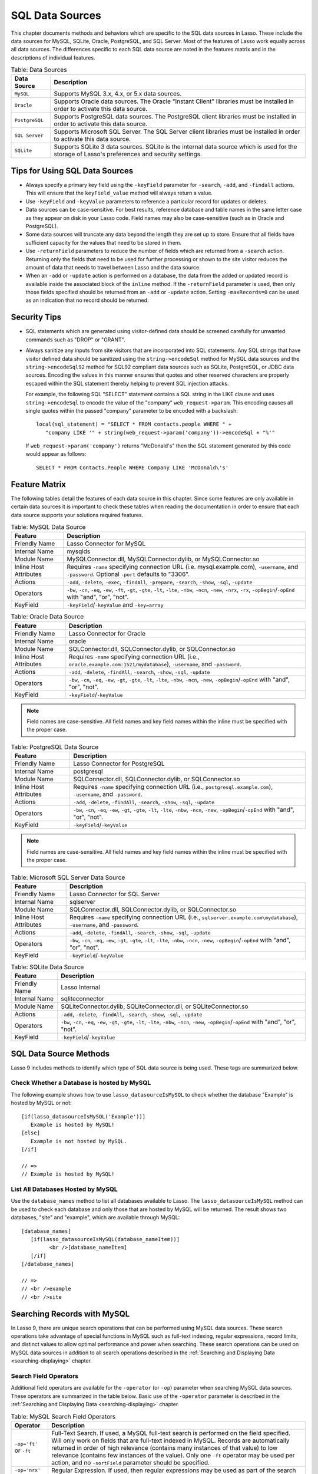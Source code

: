 .. _sql-data-sources:

****************
SQL Data Sources
****************

This chapter documents methods and behaviors which are specific to the SQL data
sources in Lasso. These include the data sources for MySQL, SQLite, Oracle,
PostgreSQL, and SQL Server. Most of the features of Lasso work equally across
all data sources. The differences specific to each SQL data source are noted in
the features matrix and in the descriptions of individual features.

.. _table-sql-data-sources:

.. table:: Table: Data Sources

   +--------------+------------------------------------------------------------+
   |Data Source   |Description                                                 |
   +==============+============================================================+
   |``MySQL``     |Supports MySQL 3.x, 4.x, or 5.x data sources.               |
   +--------------+------------------------------------------------------------+
   |``Oracle``    |Supports Oracle data sources. The Oracle "Instant Client"   |
   |              |libraries must be installed in order to activate this data  |
   |              |source.                                                     |
   +--------------+------------------------------------------------------------+
   |``PostgreSQL``|Supports PostgreSQL data sources. The PostgreSQL client     |
   |              |libraries must be installed in order to activate this data  |
   |              |source.                                                     |
   +--------------+------------------------------------------------------------+
   |``SQL Server``|Supports Microsoft SQL Server. The SQL Server client        |
   |              |libraries must be installed in order to activate this data  |
   |              |source.                                                     |
   +--------------+------------------------------------------------------------+
   |``SQLite``    |Supports SQLite 3 data sources. SQLite is the internal data |
   |              |source which is used for the storage of Lasso's preferences |
   |              |and security settings.                                      |
   +--------------+------------------------------------------------------------+

Tips for Using SQL Data Sources
===============================

-  Always specify a primary key field using the ``-keyField`` parameter for
   ``-search``, ``-add``, and ``-findall`` actions. This will ensure that the
   ``keyField_value`` method will always return a value.
-  Use ``-keyField`` and ``-keyValue`` parameters to reference a particular
   record for updates or deletes.
-  Data sources can be case-sensitive. For best results, reference database and
   table names in the same letter case as they appear on disk in your Lasso
   code. Field names may also be case-sensitive (such as in Oracle and
   PostgreSQL).
-  Some data sources will truncate any data beyond the length they are set up to
   store. Ensure that all fields have sufficient capacity for the values that
   need to be stored in them.
-  Use ``-returnField`` parameters to reduce the number of fields which are
   returned from a ``-search`` action. Returning only the fields that need to be
   used for further processing or shown to the site visitor reduces the amount
   of data that needs to travel between Lasso and the data source.
-  When an ``-add`` or ``-update`` action is performed on a database, the data
   from the added or updated record is available inside the associated block of
   the ``inline`` method. If the ``-returnField`` parameter is used, then only
   those fields specified should be returned from an ``-add`` or ``-update``
   action. Setting ``-maxRecords=0`` can be used as an indication that no record
   should be returned.

Security Tips
=============

-  SQL statements which are generated using visitor-defined data should
   be screened carefully for unwanted commands such as "DROP" or
   "GRANT".
-  Always sanitize any inputs from site visitors that are incorporated into SQL
   statements. Any SQL strings that have visitor defined data should be
   sanitized using the ``string->encodeSql`` method for MySQL data
   sources and the ``string->encodeSql92`` method for SQL92 compliant data
   sources such as SQLite, PostgreSQL, or JDBC data sources. Encoding the values
   in this manner ensures that quotes and other reserved characters are properly
   escaped within the SQL statement thereby helping to prevent SQL injection
   attacks.

   For example, the following SQL "SELECT" statement contains a SQL string in
   the LIKE clause and uses ``string->encodeSql`` to encode the value of the
   "company" ``web_request->param``. This encoding causes all single quotes
   within the passed "company" parameter to be encoded with a backslash::

      local(sql_statement) = "SELECT * FROM contacts.people WHERE " +
         "company LIKE '" + string(web_request->param('company'))->encodeSql + "%'"

   If ``web_request->param('company')`` returns "McDonald's" then the SQL
   statement generated by this code would appear as follows::

      SELECT * FROM Contacts.People WHERE Company LIKE 'McDonald\'s'


Feature Matrix
==============

The following tables detail the features of each data source in this chapter.
Since some features are only available in certain data sources it is important
to check these tables when reading the documentation in order to ensure that
each data source supports your solutions required features.

.. _table-mysql-features:

.. table:: Table: MySQL Data Source

   +-----------------------+---------------------------------------------------+
   |Feature                |Description                                        |
   +=======================+===================================================+
   |Friendly Name          |Lasso Connector for MySQL                          |
   +-----------------------+---------------------------------------------------+
   |Internal Name          |mysqlds                                            |
   +-----------------------+---------------------------------------------------+
   |Module Name            |MySQLConnector.dll, MySQLConnector.dylib, or       |
   |                       |MySQLConnector.so                                  |
   +-----------------------+---------------------------------------------------+
   |Inline Host Attributes |Requires ``-name`` specifying connection URL       |
   |                       |(i.e. mysql.example.com), ``-username``, and       |
   |                       |``-password``. Optional ``-port`` defaults to      |
   |                       |"3306".                                            |
   +-----------------------+---------------------------------------------------+
   |Actions                |``-add``, ``-delete``, ``-exec``, ``-findAll``,    |
   |                       |``-prepare``, ``-search``, ``-show``, ``-sql``,    |
   |                       |``-update``                                        |
   +-----------------------+---------------------------------------------------+
   |Operators              |``-bw``, ``-cn``, ``-eq``, ``-ew``, ``-ft``,       |
   |                       |``-gt``, ``-gte``, ``-lt``, ``-lte``, ``-nbw``,    |
   |                       |``-ncn``, ``-new``, ``-nrx``, ``-rx``,             |
   |                       |``-opBegin``/``-opEnd`` with "and", "or", "not".   |
   +-----------------------+---------------------------------------------------+
   |KeyField               |``-keyField``/``-keyValue`` and ``-key=array``     |
   +-----------------------+---------------------------------------------------+

.. _table-oracle-features:

.. table:: Table: Oracle Data Source

   +-----------------------+---------------------------------------------------+
   |Feature                |Description                                        |
   +=======================+===================================================+
   |Friendly Name          |Lasso Connector for Oracle                         |
   +-----------------------+---------------------------------------------------+
   |Internal Name          |oracle                                             |
   +-----------------------+---------------------------------------------------+
   |Module Name            |SQLConnector.dll, SQLConnector.dylib, or           |
   |                       |SQLConnector.so                                    |
   +-----------------------+---------------------------------------------------+
   |Inline Host Attributes |Requires ``-name`` specifying connection URL       |
   |                       |(i.e., ``oracle.example.com:1521/mydatabase``),    |
   |                       |``-username``, and ``-password``.                  |
   +-----------------------+---------------------------------------------------+
   |Actions                |``-add``, ``-delete``, ``-findAll``, ``-search``,  |
   |                       |``-show``, ``-sql``, ``-update``                   |
   +-----------------------+---------------------------------------------------+
   |Operators              |``-bw``, ``-cn``, ``-eq``, ``-ew``, ``-gt``,       |
   |                       |``-gte``, ``-lt``, ``-lte``, ``-nbw``, ``-ncn``,   |
   |                       |``-new``, ``-opBegin``/``-opEnd`` with "and", "or",|
   |                       |"not".                                             |
   +-----------------------+---------------------------------------------------+
   |KeyField               |``-keyField``/``-keyValue``                        |
   +-----------------------+---------------------------------------------------+

.. note::
   Field names are case-sensitive. All field names and key field names within
   the inline must be specified with the proper case.

.. _table-postgresql-features:

.. table:: Table: PostgreSQL Data Source

   +-----------------------+---------------------------------------------------+
   |Feature                |Description                                        |
   +=======================+===================================================+
   |Friendly Name          |Lasso Connector for PostgreSQL                     |
   +-----------------------+---------------------------------------------------+
   |Internal Name          |postgresql                                         |
   +-----------------------+---------------------------------------------------+
   |Module Name            |SQLConnector.dll, SQLConnector.dylib, or           |
   |                       |SQLConnector.so                                    |
   +-----------------------+---------------------------------------------------+
   |Inline Host Attributes |Requires ``-name`` specifying connection URL       |
   |                       |(i.e., ``postgresql.example.com``), ``-username``, |
   |                       |and ``-password``.                                 |
   +-----------------------+---------------------------------------------------+
   |Actions                |``-add``, ``-delete``, ``-findAll``, ``-search``,  |
   |                       |``-show``, ``-sql``, ``-update``                   |
   +-----------------------+---------------------------------------------------+
   |Operators              |``-bw``, ``-cn``, ``-eq``, ``-ew``, ``-gt``,       |
   |                       |``-gte``, ``-lt``, ``-lte``, ``-nbw``, ``-ncn``,   |
   |                       |``-new``, ``-opBegin``/``-opEnd`` with "and",      |
   |                       |"or", "not".                                       |
   +-----------------------+---------------------------------------------------+
   |KeyField               |``-keyField``/``-keyValue``                        |
   +-----------------------+---------------------------------------------------+

.. note::
   Field names are case-sensitive. All field names and key field names within
   the inline must be specified with the proper case.

.. _table-ms-sql-server-features:

.. table:: Table: Microsoft SQL Server Data Source

   +-----------------------+---------------------------------------------------+
   |Feature                |Description                                        |
   +=======================+===================================================+
   |Friendly Name          |Lasso Connector for SQL Server                     |
   +-----------------------+---------------------------------------------------+
   |Internal Name          |sqlserver                                          |
   +-----------------------+---------------------------------------------------+
   |Module Name            |SQLConnector.dll, SQLConnector.dylib, or           |
   |                       |SQLConnector.so                                    |
   +-----------------------+---------------------------------------------------+
   |Inline Host Attributes |Requires ``-name`` specifying connection URL       |
   |                       |(i.e., ``sqlserver.example.com\mydatabase``),      |
   |                       |``-username``, and ``-password``.                  |
   +-----------------------+---------------------------------------------------+
   |Actions                |``-add``, ``-delete``, ``-findAll``, ``-search``,  |
   |                       |``-show``, ``-sql``, ``-update``                   |
   +-----------------------+---------------------------------------------------+
   |Operators              |``-bw``, ``-cn``, ``-eq``, ``-ew``, ``-gt``,       |
   |                       |``-gte``, ``-lt``, ``-lte``, ``-nbw``, ``-ncn``,   |
   |                       |``-new``, ``-opBegin``/``-opEnd`` with "and",      |
   |                       |"or", "not".                                       |
   +-----------------------+---------------------------------------------------+
   |KeyField               |``-keyField``/``-keyValue``                        |
   +-----------------------+---------------------------------------------------+

.. _table-sqlite-features:

.. table:: Table: SQLite Data Source

   +-----------------------+---------------------------------------------------+
   |Feature                |Description                                        |
   +=======================+===================================================+
   |Friendly Name          |Lasso Internal                                     |
   +-----------------------+---------------------------------------------------+
   |Internal Name          |sqliteconnector                                    |
   +-----------------------+---------------------------------------------------+
   |Module Name            |SQLiteConnector.dylib, SQLiteConnector.dll, or     |
   |                       |SQLiteConnector.so                                 |
   +-----------------------+---------------------------------------------------+
   |Actions                |``-add``, ``-delete``, ``-findAll``, ``-search``,  |
   |                       |``-show``, ``-sql``, ``-update``                   |
   +-----------------------+---------------------------------------------------+
   |Operators              |``-bw``, ``-cn``, ``-eq``, ``-ew``, ``-gt``,       |
   |                       |``-gte``, ``-lt``, ``-lte``, ``-nbw``, ``-ncn``,   |
   |                       |``-new``, ``-opBegin``/``-opEnd`` with "and",      |
   |                       |"or", "not".                                       |
   +-----------------------+---------------------------------------------------+
   |KeyField               |``-keyField``/``-keyValue``                        |
   +-----------------------+---------------------------------------------------+


SQL Data Source Methods
=======================

Lasso 9 includes methods to identify which type of SQL data source is being
used. These tags are summarized below.

.. method:: lasso_datasourceIsMySQL(name)

   Returns "true" if the specified database is hosted by MySQL. Requires one
   string parameter, which is the name of a database.

.. method:: lasso_datasourceIsSybase(name)

   Returns "true" if the specified database is hosted by Sybase. Requires one
   string parameter, which is the name of a database.

.. method:: lasso_datasourceIsOracle(name)

   Returns "true" if the specified database is hosted by Oracle. Requires one
   string parameter, which is the name of a database.

.. method:: lasso_datasourceIsPostgreSQL(name)

   Returns "true" if the specified database is hosted by PostgreSQL. Requires
   one string parameter, which is the name of a database.

.. method:: lasso_datasourceIsSQLServer(name)

   Returns "true" if the specified database is hosted by Microsoft SQL Server.
   Requires one string parameter, which is the name of a database.

.. method:: lasso_datasourceIsSQLite(name)

   Returns "true" if the specified database is hosted by SQLite. Requires one
   string parameter, which is the name of a database.


Check Whether a Database is hosted by MySQL
-------------------------------------------

The following example shows how to use ``lasso_datasourceIsMySQL`` to check
whether the database "Example" is hosted by MySQL or not::

   [if(lasso_datasourceIsMySQL('Example'))]
      Example is hosted by MySQL!
   [else]
      Example is not hosted by MySQL.
   [/if]

   // =>
   // Example is hosted by MySQL!


List All Databases Hosted by MySQL
----------------------------------

Use the ``database_names`` method to list all databases available to Lasso. The
``lasso_datasourceIsMySQL`` method can be used to check each database and only
those that are hosted by MySQL will be returned. The result shows two databases,
"site" and "example", which are available through MySQL::

   [database_names]
      [if(lasso_datasourceIsMySQL(database_nameItem))]
            <br />[database_nameItem]
      [/if]
   [/database_names]

   // =>
   // <br />example
   // <br />site


Searching Records with MySQL
============================

In Lasso 9, there are unique search operations that can be performed using MySQL
data sources. These search operations take advantage of special functions in
MySQL such as full-text indexing, regular expressions, record limits, and
distinct values to allow optimal performance and power when searching. These
search operations can be used on MySQL data sources in addition to all search
operations described in the :ref:`Searching and Displaying Data
<searching-displaying>` chapter.

Search Field Operators
----------------------

Additional field operators are available for the ``-operator`` (or ``-op``)
parameter when searching MySQL data sources. These operators are summarized in
the table below. Basic use of the ``-operator`` parameter is described in the
:ref:`Searching and Displaying Data <searching-displaying>` chapter.

.. table:: Table: MySQL Search Field Operators

   +-------------------------+--------------------------------------------------+
   |Operator                 |Description                                       |
   +=========================+==================================================+
   |``-op='ft'`` or ``-ft``  |Full-Text Search. If used, a MySQL full-text      |
   |                         |search is performed on the field specified. Will  |
   |                         |only work on fields that are full-text indexed in |
   |                         |MySQL. Records are automatically returned in order|
   |                         |of high relevance (contains many instances of that|
   |                         |value) to low relevance (contains few instances of|
   |                         |the value). Only one ``-ft`` operator may be used |
   |                         |per action, and no ``-sortField`` parameter should|
   |                         |be specified.                                     |
   +-------------------------+--------------------------------------------------+
   |``-op='nrx'`` or ``-rx`` |Regular Expression. If used, then regular         |
   |                         |expressions may be used as part of the search     |
   |                         |field value. Returns records matching the regular |
   |                         |expression value for that field.                  |
   +-------------------------+--------------------------------------------------+
   |``-op='nrx'`` or ``-nrx``|Not Regular Expression. If used, then regular     |
   |                         |expressions may be used as part of the search     |
   |                         |field value. Returns records that do not match the|
   |                         |regular expression value for that field.          |
   +-------------------------+--------------------------------------------------+

.. note::
   For more information on full-text searches and regular expressions supported
   in MySQL, see the MySQL documentation.


Perform a Full-Text Search on a Field
^^^^^^^^^^^^^^^^^^^^^^^^^^^^^^^^^^^^^

If a MySQL field is indexed as full-text, then using ``-op='ft'`` before the
field in a search inline performs a MySQL full-text search on that field. The
example below performs a full-text search on the "jobs" field in the "contacts"
database, and returns the "first_name" field for each record that contain the
word "Manager". Records that contain the most instances of the word "Manager"
are returned first::

   [inline(
      -search,
      -database='contacts',
      -table='people',
      -op='ft', 'jobs'='Manager'
   )]
      [records]
         [field('first_name')]<br />
      [/records]
   [/inline]

   // =>
   // Mike<br />
   // Jane<br />


Use Regular Expressions as Part of a Search
^^^^^^^^^^^^^^^^^^^^^^^^^^^^^^^^^^^^^^^^^^^

Regular expressions can be used as part of a search value for a field by
using ``-op='rx'`` before the field in a search inline. The following
example searches for all records where the "last_name" field contains
eight characters using a regular expression::

   [inline(
      -search,
      -database='contacts',
      -table='people',
      -op='rx',
      'last_name'='.{8}',
      -maxRecords='all'
   )]
      [records]
         [field('last_name')], [field('first_name')]<br />
      [/records]
   [/inline]

   // =>
   // Lastname, Mike<br />
   // Lastname, Mary Beth<br />

The following example searches for all records where the "last_name" field
doesn't contain eight characters. This is easily accomplished using the same
inline search above using ``-op='nrx'`` instead::

   [inline(
      -search,
      -database='contacts',
      -table='people',
      -op='nrx',
      'last_name'='.{8}',
      -maxRecords='all'
   )]
      [records]
         [field('last_name')], [field('first_name')]<br />
      [/records]
   [/inline]

   // =>
   // Doe, John<br />
   // Doe, Jane<br />
   // Surname, Bob<br />
   // Surname, Jane<br />
   // Surname, Margaret<br />
   // Unknown, Thomas<br />


Search Keyword Parameters
-------------------------

Additional search keyword parameters are available when searching the data
sources in this chapter using the ``inline`` method. These parameters are
summarized in the following table.

.. tabularcolumns:: |l|L|

.. table:: Search Parameters

   +----------------+--------------------------------------------------+
   |Parameter       |Description                                       |
   +================+==================================================+
   |``-useLimit``   |Prematurely ends a ``-search`` or ``-findAll``    |
   |                |action once the specified number of records for   |
   |                |the ``-maxRecords`` parameter have been found and |
   |                |returns the found records. Requires the           |
   |                |``-maxRecords`` parameter. This issues a "LIMIT"  |
   |                |or "TOP" statement.                               |
   +----------------+--------------------------------------------------+
   |``-sortRandom`` |Sorts returned records randomly. Is used in place |
   |                |of the ``-sortField`` and ``-sortOrder``          |
   |                |parameters. Does not require a value.             |
   +----------------+--------------------------------------------------+
   |``-distinct``   |Causes a ``-search`` action to only output records|
   |                |that contain unique field values (comparing only  |
   |                |returned fields). Does not require a value. May be|
   |                |used with the ``-returnField`` parameter to limit |
   |                |the fields checked for distinct values.           |
   +----------------+--------------------------------------------------+
   |``-groupBy``    |Specifies a field name which should by used as the|
   |                |"GROUP BY" statement. Allows data to be           |
   |                |summarized based on the values of the specified   |
   |                |field.                                            |
   +----------------+--------------------------------------------------+


Return Records Once a Limit is Reached
^^^^^^^^^^^^^^^^^^^^^^^^^^^^^^^^^^^^^^

Use the ``-useLimit`` parameter in the search inline. Normally, Lasso will find
all records that match the inline search criteria and then pair down the results
based on ``-maxRecords`` and ``-skipRecords`` values. The ``-useLimit``
parameter instructs the data source to terminate the specified search process
once the number of records specified for ``-maxRecords`` is found. The following
example searches the "contacts" database with a limit of five records::

   [inline
      -findAll,
      -database='contacts',
      -table='people',
      -maxRecords='5',
      -useLimit
   )]
      [found_count]
   [/Inline]

   // => 5

.. note::
   If the ``-useLimit`` parameter is used, the value of the ``found_count``
   method will always be the same as the ``-maxRecords`` value if the limit is
   reached. Otherwise, the ``found_count`` method will return the total number
   of records in the specified table that match the search criteria if
   ``-useLimit`` is not used.


Sort Results Randomly
^^^^^^^^^^^^^^^^^^^^^

Use the ``-sortRandom`` parameter in a search inline. The following example
finds all records and sorts first by last name then randomly::

   [inline(
      -findAll,
      -database='contacts',
      -table='people',
      -keyField='id',
      -sortRandom
   )]
      [records]
         [field('id')]
      [/records]
   [/inline]

   // =>
    5 2 8 1 3 6 4 7

.. note::
   Due to the nature of the ``-sortRandom`` parameter, the results of this
   example will vary upon each execution of the inline.


Return Only Unique Records in a Search
^^^^^^^^^^^^^^^^^^^^^^^^^^^^^^^^^^^^^^

Use the ``-distinct`` parameter in a search inline. The following example only
returns records that contain distinct values for the "last_name" field::

   [inline(
      -findAll,
      -database='contacts',
      -table='people',
      -returnField='last_name',
      -distinct
   )]
      [records]
         [field('last_name')]<br />
      [/records]
   [/inline]

   // =>
   // Doe<br />
   // Surname<br />
   // Lastname<br />
   // Unknown<br />

The ``-distinct`` parameter is especially useful for generating lists of values
that can be used in a pull-down menu. The following example is a pull-down menu
of all the last names in the "contacts" database::

   [inline(
      -findAll,
      -database='contacts',
      -table='people',
      -returnField='last_name',
      -distinct
   )]
      <select name="last_name">
      [records]
         <option value="[field('last_name')]">[field('last_name')]</option>
      [/records]
      </select>
   [/inline]


Searching Null Values
---------------------

When searching tables in a SQL data source, "NULL" values may be explicitly
searched for within fields using the ``null`` object. A "NULL" value in a SQL
data source designates that there is no other value stored in that particular
field. This is similar to searching a field for an empty string (e.g.
"'fieldname'=''"), however "NULL" values and empty strings are not the same in
SQL data sources. For more information about "NULL" values, see the
documentation for the data source::

   [inline(
      -search,
      -database='contacts',
      -table='people',
      -op='eq',
      'title'=null,
      -maxRecords='all'
   )]
      [records]
         record [field('id')] does not have a title.<br />
      [/records]
   [/inline]

   // =>
   // Record 7 does not have a title.<br />
   // Record 8 does not have a title.<br />


Adding and Updating Records
===========================

In Lasso 9, there are special add and update operations that can be performed
using SQL data sources in addition to all add and update operations described in
the :ref:`Adding and Updating Records <adding-updating>` chapter.


Multiple Field Values
---------------------

When adding or updating data to a field in MySQL, the same field name can be
used several times in an ``-add`` or ``-update`` inline. The result is that all
data added or updated in each instance of the field name will be concatenated in
a comma-delimited form. This is particularly useful for adding data to "SET"
field types.


Add or Update Multiple Values to a Field
^^^^^^^^^^^^^^^^^^^^^^^^^^^^^^^^^^^^^^^^

The following example adds a record with two comma-delimited values in the
"Jobs" field::

   [inline(
      -add,
      -database='contacts',
      -table='people',
      -keyField='id',
      'jobs'='Customer Service',
      'jobs'='Sales'
   )]
      [field('jobs')]
   [/inline]

   // =>
   // Customer Service, Sales

The following example updates the "Jobs" field of a record with three
comma-delimited values::

   [inline(
      -update,
      -database='contacts',
      -table='people',
      -keyField='id',
      -keyValue=5,
      'jobs'='Customer Service',
      'jobs'='Sales'
      'jons'='Support'
   )]
      [field('jobs')]
   [/inline]

   // =>
   // Customer Service, Sales, Support

.. note::
   The individual values being added or updated should not contain commas.


Adding or Updating Null Values
------------------------------

"NULL" values can be explicitly added to fields using the ``null`` object. A
"NULL" value in a SQL data source designates that there is no value for a
particular field. This is similar to setting a field to an empty string (e.g.
"'fieldname'=''"), however the two are different in SQL data sources. For more
information about "NULL" values, see the data source documentation.


Add or Update a Null Value to a Field
^^^^^^^^^^^^^^^^^^^^^^^^^^^^^^^^^^^^^

Use the ``null`` object as the field value. The following example adds a
record with a "NULL" value in the "last_name::

   inline(
      -add,
      -database='contacts',
      -table='people',
      -keyField='id',
      'last_name'=null
   ) => {}

The following example updates a record with a "NULL" value in the
"last_name" field::

   inline(
      -update,
      -database='contacts',
      -table='people',
      -keyField='id',
      -keyValue=5,
      'last_name'=null
   ) => {}


Value Lists
===========

A value list in Lasso is a set of possible values that can be used for a field.
Value lists in MySQL are lists of pre-defined and stored values for a "SET" or
"ENUM" field type. A value list from a "SET" or "ENUM" field can be displayed
using the methods defined below. None of these methods will work in ``-sql``
inlines or if ``-noValueLists`` is specified.

.. method:: value_list(name::string)

   Executes an associated block once for each value allowed for an
   "ENUM" or "SET" field. Requires a single parameter: the name of an "ENUM" or
   "SET" field from the current table. This method will not work in ``-sql``
   inlines or if the ``-noValueLists`` parameter is specified.

.. method:: value_listItem()

   While in a ``value_list`` associated block, it returns the value for the
   current item.

.. method:: selected()

   Displays the word "selected" if the current value list item is contained in
   the data of the "ENUM" or "SET" field.

.. method:: checked()

   Displays the word "checked" if the current value list item is contained in
   the data of the "ENUM" or "SET" field.

.. note::
   See the :ref:`Searching and Displaying Data <searching-displaying>` chapter
   for information about the ``-show`` parameter which is used throughout this
   section.


Display Values for an ENUM or SET Field
---------------------------------------

Perform a ``-show`` action to return the schema of a MySQL database and use the
``value_list`` method to display the allowed values for an "ENUM" or "SET"
field. The following example shows how to display all values from the "ENUM"
field "title" in the "contacts" database. "SET" fields function in the same
manner as "ENUM" fields, and all examples in this section may be used with
either "ENUM" or "SET" field types::

   [inline(-show, -database='contacts', -table='people')]
      [value_list('title')]
         <br />[value_listItem]
      [/value_list]
   [/inline]

   // =>
   // <br />Mr.
   // <br />Mrs.
   // <br />Ms.
   // <br />Dr.

The following example shows how to display all values from a value list using a
named ``inline``. The same name "values" is referenced by ``-inlineName`` in
both the ``inline`` method and ``resultSet`` method::

   [inline(-inlineName='values', -show, -database='contacts', -table='people') => {}]
   // ... some code ...
   [resultSet(1, -inlineName='values')]
      [value_list('title')]
         <br />[value_listItem]
      [/value_list]
   [/resultSet]

   // =>
   // <br />Mr.
   // <br />Mrs.
   // <br />Ms.
   // <br />Dr.


Display an HTML Pop-up Menu in an -Add Form With All Values From a Value List
-----------------------------------------------------------------------------

The following example shows how to format an HTML ``<select> … </select>`` pop-
up menu to show all the values from a value list. A select list can be created
with the same code by including size and/or multiple parameters within the
``<select>`` tag. This code is usually used within an HTML form that performs an
``-add`` or ``-update`` action so the visitor can select a value from the value
list for the record they create or modify.

The example shows a single ``<select> … </select>`` within an ``inline`` method
with a ``-show`` action. If many value lists from the same database are being
formatted, they can all be contained within a single ``inline`` method::

   <form action="response.lasso" method="POST">
   [inline(-show, -database='contacts', -table='people')]]
      <select name="title">
      [value_list('title')]
         <option value="[value_listItem]">[value_listItem]</option>
      [/value_list]
      </select>
   [/inline]

      <p><input type="submit" name="submit" value="Add Record"></p>
   </form>


Display HTML Radio Buttons With All Values From a Value List
------------------------------------------------------------

The following example shows how to format a set of HTML ``<input>`` tags to show
all the values from a value list as radio buttons. The visitor will be able to
select one value from the value list. Check boxes can be created with the same
code by changing the type from radio to checkbox::

   <form action="response.lasso" method="POST">
   [inline(-show, -database='contacts', -table='people')]
   [value_list('title')]
      <input type="radio" name="title" value="[value_listItem]"> [value_listItem]
   [/value_list]
   [/inline]

      <p><input type="submit" name="submit" value="Add Record"></p>
   </form>


Display Only Selected Values From a Value List
----------------------------------------------

The following example shows how to display the selected values from a value list
for the current record. The record for "John Doe" is found within the database
and the selected value for the "title" field, "Mr.", is displayed.

The ``selected`` method is used to ensure that only selected value list items
are shown. The following example uses a conditional to check whether
``selected`` is empty and only shows the ``value_listItem`` if it is not::

   [inline(
      -search,
      -database='contacts',
      -table='people',
      -keyField='id',
      -keyValue=126
   )]
      [value_list('title')]
         [if(selected != '')]
            <br />[value_listItem]
         [/if]
      [/value_list]
   [/inline]

   // =>
   // <br />Mr.

The ``field`` method can also be used simply to display the current value for a
field without reference to the value list::

   <br />[field('title')]

   // =>
   // <br />Mr.


Display an HTML Pop-Up Menu in an -Update Form With Selected Value List Values
------------------------------------------------------------------------------

The following example shows how to format an HTML ``<select> … </select>`` list
to show all the values from a value list with the selected values highlighted.
The ``selected`` method returns "selected" if the current value list item is
selected in the database or nothing otherwise::

   <form action="response.lasso" method="POST">
   [inline(
      -search,
      -database='contacts',
      -table='people'
      -keyField='id',
      -keyValue=126
   )]
      <select name="title" multiple size="4">
      [value_list('title')]
         <option value="[value_listItem]" [selected]>[value_listItem]</option>
      [/value_list]
      </select>
   [/inline]
      <input type="submit" name="submit" value="Update Record">
   </form>


Display HTML Check Boxes with Selected Value List Values
--------------------------------------------------------

The following example shows how to format a set of HTML ``<input>`` tags
to show all the values from a value list as check boxes with the
selected check boxes checked. The ``checked`` method returns "checked"
if the current value list item is selected in the database or nothing
otherwise. Radio buttons can be created with the same code by changing
the type from "checkbox" to "radio"::

   <form action="response.lasso" method="POST">
   [inline(
      -search,
      -database='contacts',
      -table='people',
      -keyField='id',
      -keyValue=126
   )]
   [value_list('title')]
      <input type="checkbox" name="title" value="[value_listItem]" [checked]>
      [value_listItem]
   [/value_list]
   [/inline]
      <input type="submit" name="submit" value="Update Record">
   </form>

.. note::
   Storing multiple values is only supported using "SET" field types.
